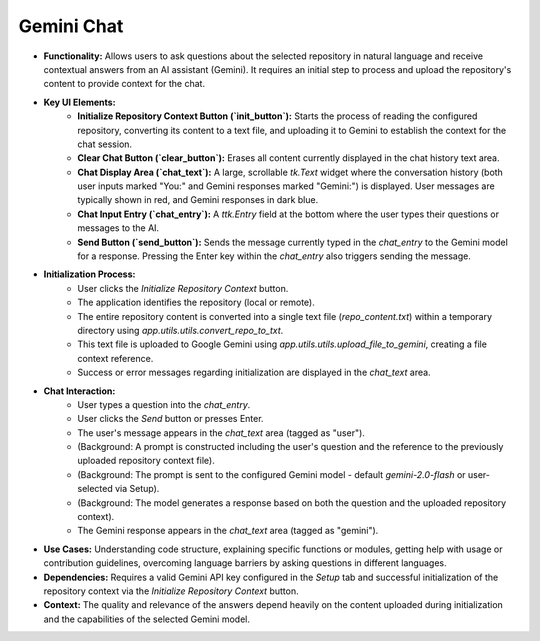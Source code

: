 Gemini Chat
===========

* **Functionality:** Allows users to ask questions about the selected repository in natural language and receive contextual answers from an AI assistant (Gemini). It requires an initial step to process and upload the repository's content to provide context for the chat.
.. image:: ../image/usage/gemini_chat.png

* **Key UI Elements:**
    * **Initialize Repository Context Button (`init_button`):** Starts the process of reading the configured repository, converting its content to a text file, and uploading it to Gemini to establish the context for the chat session.
    * **Clear Chat Button (`clear_button`):** Erases all content currently displayed in the chat history text area.
    * **Chat Display Area (`chat_text`):** A large, scrollable `tk.Text` widget where the conversation history (both user inputs marked "You:" and Gemini responses marked "Gemini:") is displayed. User messages are typically shown in red, and Gemini responses in dark blue.
    * **Chat Input Entry (`chat_entry`):** A `ttk.Entry` field at the bottom where the user types their questions or messages to the AI.
    * **Send Button (`send_button`):** Sends the message currently typed in the `chat_entry` to the Gemini model for a response. Pressing the Enter key within the `chat_entry` also triggers sending the message.

* **Initialization Process:**
    * User clicks the `Initialize Repository Context` button.
    * The application identifies the repository (local or remote).
    * The entire repository content is converted into a single text file (`repo_content.txt`) within a temporary directory using `app.utils.utils.convert_repo_to_txt`.
    * This text file is uploaded to Google Gemini using `app.utils.utils.upload_file_to_gemini`, creating a file context reference.
    * Success or error messages regarding initialization are displayed in the `chat_text` area.

* **Chat Interaction:**
    * User types a question into the `chat_entry`.
    * User clicks the `Send` button or presses Enter.
    * The user's message appears in the `chat_text` area (tagged as "user").
    * (Background: A prompt is constructed including the user's question and the reference to the previously uploaded repository context file).
    * (Background: The prompt is sent to the configured Gemini model - default `gemini-2.0-flash` or user-selected via Setup).
    * (Background: The model generates a response based on both the question and the uploaded repository context).
    * The Gemini response appears in the `chat_text` area (tagged as "gemini").

* **Use Cases:** Understanding code structure, explaining specific functions or modules, getting help with usage or contribution guidelines, overcoming language barriers by asking questions in different languages.
* **Dependencies:** Requires a valid Gemini API key configured in the `Setup` tab and successful initialization of the repository context via the `Initialize Repository Context` button.
* **Context:** The quality and relevance of the answers depend heavily on the content uploaded during initialization and the capabilities of the selected Gemini model.

